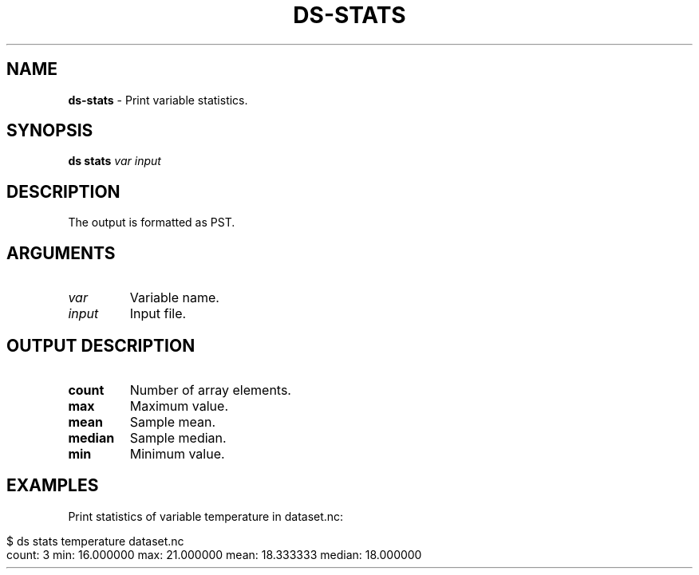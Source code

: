 .\" generated with Ronn-NG/v0.9.1
.\" http://github.com/apjanke/ronn-ng/tree/0.9.1
.TH "DS\-STATS" "1" "July 2022" ""
.SH "NAME"
\fBds\-stats\fR \- Print variable statistics\.
.SH "SYNOPSIS"
\fBds stats\fR \fIvar\fR \fIinput\fR
.SH "DESCRIPTION"
The output is formatted as PST\.
.SH "ARGUMENTS"
.TP
\fIvar\fR
Variable name\.
.TP
\fIinput\fR
Input file\.
.SH "OUTPUT DESCRIPTION"
.TP
\fBcount\fR
Number of array elements\.
.TP
\fBmax\fR
Maximum value\.
.TP
\fBmean\fR
Sample mean\.
.TP
\fBmedian\fR
Sample median\.
.TP
\fBmin\fR
Minimum value\.
.SH "EXAMPLES"
Print statistics of variable temperature in dataset\.nc:
.IP "" 4
.nf
$ ds stats temperature dataset\.nc
count: 3 min: 16\.000000 max: 21\.000000 mean: 18\.333333 median: 18\.000000
.fi
.IP "" 0

